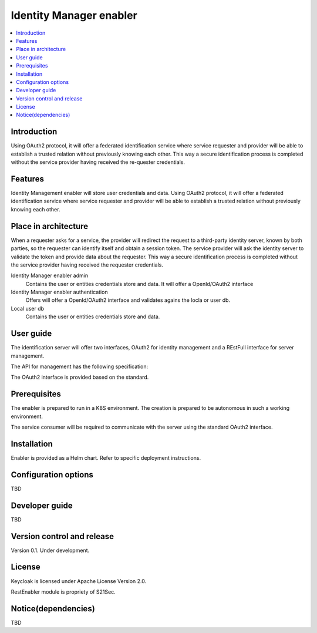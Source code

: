 .. _Identity Manager enabler:

########################
Identity Manager enabler
########################

.. contents::
  :local:
  :depth: 1

***************
Introduction
***************
Using OAuth2 protocol, it will offer a federated identification service where service requester and provider will be able to establish a trusted relation without previously knowing each other. This way a secure identification process is completed without the service provider having received the re-quester credentials.

***************
Features
***************

Identity Management enabler will store user credentials and data. Using OAuth2 protocol, it will offer a federated identification service where service requester and provider will be able to establish a trusted relation without previously knowing each other.

*********************
Place in architecture
*********************

When a requester asks for a service, the provider will redirect the request to a third-party identity server, known by both parties, so the requester can identify itself and obtain a session token. The service provider will ask the identity server to validate the token and provide data about the requester.
This way a secure identification process is completed without the service provider having received the requester credentials.

Identity Manager enabler admin 
  Contains the user or entities credentials store and data. It will offer a OpenId/OAuth2 interface 

Identity Manager enabler authentication 
  Offers will offer a OpenId/OAuth2 interface and validates agains the locla or user db. 

Local user db 
  Contains the user or entities credentials store and data. 

***************
User guide
***************

The identification server will offer two interfaces, OAuth2 for identity management and a REstFull interface for server management.

The API for management has the following specification:

+--------+-------------+----------------------------------------------------+----------------+
| Method | Endpoint    | Description                | Payload (if needed) | Response format  |
+======================+============================+=======================+================+
|  GET   | /health     | Health check API endpoint  |                     | JSON             |
+--------+-------------+----------------------------+---------------------+------------------+
|  GET   | /api-export | Data import / export       |                     | JSON             |
+--------+-------------+----------------------------+---------------------+------------------+
|  GET   | /version​    | Current version            |                     | JSON             |
+--------+-------------+----------------------------+---------------------+------------------+
|  GET   | /metrics​    | Metric retrieval           |                     | JSON             |
+--------+-------------+----------------------------+---------------------+------------------+

The OAuth2 interface is provided based on the standard.

***************
Prerequisites
***************

The enabler is prepared to run in a K8S environment. The creation is prepared to be autonomous in such a working environment.

The service consumer will be required to communicate with the server using the standard OAuth2 interface.

***************
Installation
***************

Enabler is provided as a Helm chart. Refer to specific deployment instructions.

*********************
Configuration options
*********************

TBD

***************
Developer guide
***************

TBD

***************************
Version control and release
***************************

Version 0.1. Under development.

***************
License
***************

Keycloak is licensed under Apache License Version 2.0.

RestEnabler module is propriety of S21Sec.

********************
Notice(dependencies)
********************

TBD
